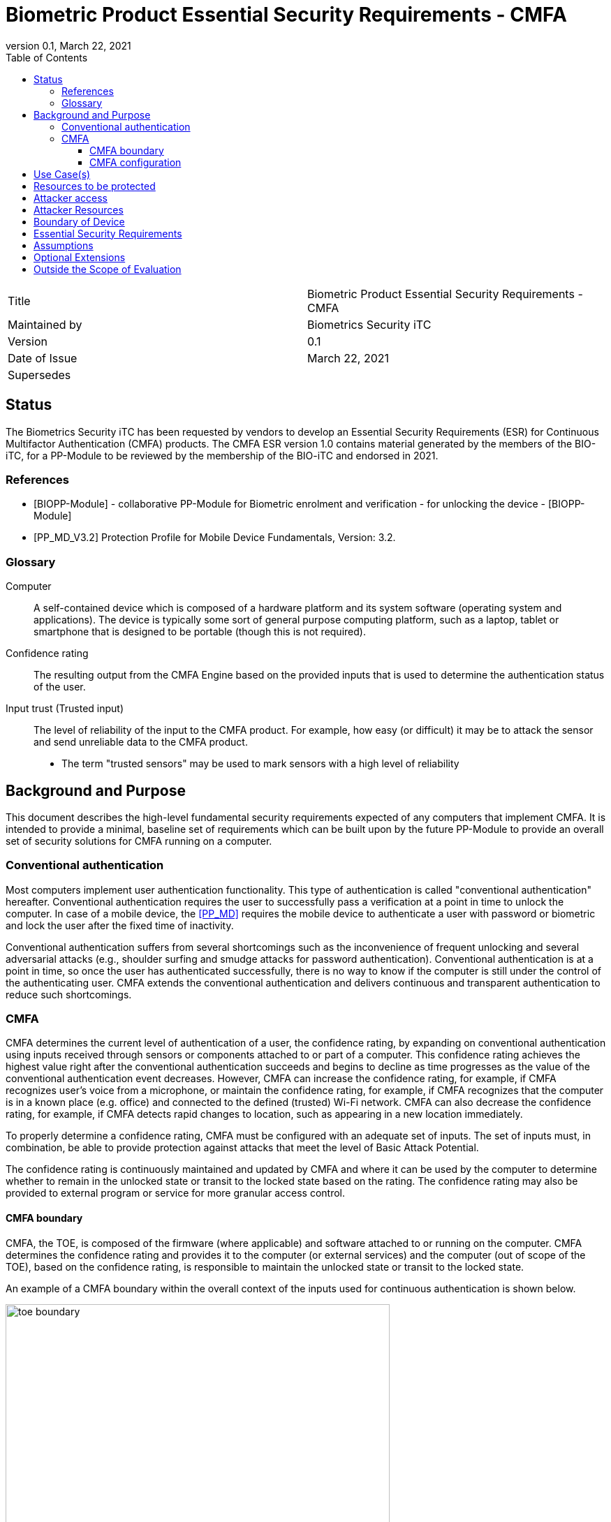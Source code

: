 = Biometric Product Essential Security Requirements - CMFA
:showtitle:
:toc:
:toclevels: 3
:table-caption: Table
:imagesdir: images
:revnumber: 0.1
:revdate: March 22, 2021
:xrefstyle: full

:iTC-longname: Biometrics Security
:iTC-shortname: BIO-iTC
:iTC-email: isec-itc-bio-info@ipa.go.jp
:iTC-website: https://biometricitc.github.io/
:iTC-GitHub: https://github.com/biometricITC/cPP-biometrics
:iTC-ITname: BIT

[cols=".^1,.^1"]
|===

|Title
|Biometric Product Essential Security Requirements - CMFA

|Maintained by
|Biometrics Security iTC

|Version
|{revnumber}

|Date of Issue
|{revdate}

|Supersedes
|

|===

== Status
The {itc-longname} iTC has been requested by vendors to develop an Essential Security Requirements (ESR) for Continuous Multifactor Authentication (CMFA) products. The CMFA ESR version 1.0 contains material generated by the members of the {itc-shortname}, for a PP-Module to be reviewed by the membership of the {itc-shortname} and endorsed in 2021.

=== References
* [#BIOPP-Module]#[BIOPP-Module]# - collaborative PP-Module for Biometric enrolment and verification - for unlocking the device - [BIOPP-Module]
* [#PP_MD]#[PP_MD_V3.2]# Protection Profile for Mobile Device Fundamentals, Version: 3.2.

=== Glossary
Computer::
	A self-contained device which is composed of a hardware platform and its system software (operating system and applications). The device is typically some sort of general purpose computing platform, such as a laptop, tablet or smartphone that is designed to be portable (though this is not required).

Confidence rating::
	The resulting output from the CMFA Engine based on the provided inputs that is used to determine the authentication status of the user.

Input trust (Trusted input)::
	The level of reliability of the input to the CMFA product. For example, how easy (or difficult) it may be to attack the sensor and send unreliable data to the CMFA product.
	* The term "trusted sensors" may be used to mark sensors with a high level of reliability

== Background and Purpose

This document describes the high-level fundamental security requirements expected of any computers that implement CMFA. It is intended to provide a minimal, baseline set of requirements which can be built upon by the future PP-Module to provide an overall set of security solutions for CMFA running on a computer.

=== Conventional authentication
Most computers implement user authentication functionality. This type of authentication is called "conventional authentication" hereafter. Conventional authentication requires the user to successfully pass a verification at a point in time to unlock the computer. In case of a mobile device, the <<PP_MD>> requires the mobile device to authenticate a user with password or biometric and lock the user after the fixed time of inactivity. 

Conventional authentication suffers from several shortcomings such as the inconvenience of frequent unlocking and several adversarial attacks (e.g., shoulder surfing and smudge attacks for password authentication). Conventional authentication is at a point in time, so once the user has authenticated successfully, there is no way to know if the computer is still under the control of the authenticating user. CMFA extends the conventional authentication and delivers continuous and transparent authentication to reduce such shortcomings.

=== CMFA
CMFA determines the current level of authentication of a user, the confidence rating, by expanding on conventional authentication using inputs received through sensors or components attached to or part of a computer. This confidence rating achieves the highest value right after the conventional authentication succeeds and begins to decline as time progresses as the value of the conventional authentication event decreases. However, CMFA can increase the confidence rating, for example, if CMFA recognizes user’s voice from a microphone, or maintain the confidence rating, for example, if CMFA recognizes that the computer is in a known place (e.g. office) and connected to the defined (trusted) Wi-Fi network. CMFA can also decrease the confidence rating, for example, if CMFA detects rapid changes to location, such as appearing in a new location immediately.

To properly determine a confidence rating, CMFA must be configured with an adequate set of inputs. The set of inputs must, in combination, be able to provide protection against attacks that meet the level of Basic Attack Potential.

The confidence rating is continuously maintained and updated by CMFA and where it can be used by the computer to determine whether to remain in the unlocked state or transit to the locked state based on the rating. The confidence rating may also be provided to external program or service for more granular access control. 

==== CMFA boundary
CMFA, the TOE, is composed of the firmware (where applicable) and software attached to or running on the computer. CMFA determines the confidence rating and provides it to the computer (or external services) and the computer (out of scope of the TOE), based on the confidence rating, is responsible to maintain the unlocked state or transit to the locked state.

An example of a CMFA boundary within the overall context of the inputs used for continuous authentication is shown below.

.Example CMFA Boundary
image::toe-boundary.png[width=80%,align="center"]

* The purple boundary is the CMFA TOE, including the CMFA Engine, the CMFA Signal Verification and the Admin interface
** CMFA Engine is the core of the system, determining the confidence rating based on inputs and configuration data
** CMFA Signal Verification is used to establish the trust level of the incoming input data (Yellow boxes)
** Admin is the component that receives configuration data from the external management service (such as an EMM)
* The orange Biometric Sensors & PAD are for any dedicated biometric sensors (such as face, fingerprint or vein) that are used for the conventional authentication (or has been validated to) the requirements of [BIOPP-Module]. CMFA Engine will set the confidence rating to the highest value when biometric verification using one of these dedicated biometric sensors succeeds. Biometric sensors (e.g. microphone for voice) that are not the dedicated biometric ones may also be used to maintain or increase the confidence rating.
* The yellow sensors/connection input can cover any type of input that may be used. For example, the type of Wi-Fi connection, location data, time or wearable device connectivity. They can also include non-certified biometrics that may also be used for input.
The different color lines are used to show an example of paths and the level of trust that is associated with the input.

* Black lines show "internal" communications between components
* Green lines show highly trusted input (trust established both by the source and the path to the TOE) that can be trusted fully without additional checks (and hence is input directly to the CMFA Engine)
* Red lines show less trusted input that must be checked before being used
* Yellow, dashed lines show potential alternative paths for sources (generally for sources that may be normally considered highly trusted but which may want to be separately verified anyway)

==== CMFA configuration
The configuration process for CMFA is likely to encompass multiple steps, covering both administrator and user actions. The administrator may provide configuration information such as acceptable Wi-Fi networks, time settings, location data or specific sensors to be used. The user may provide biometric data for user enrolment if additional biometric sensor is configured, or select external devices to use as sensor input. This combination of information provided by the administrator and user would be used for configuration of CMFA.

== Use Case(s)
CMFA is used primarily for continuous authentication of a user for computers such as smartphones, where the confidence rating is used to determine the locked state of the computer. 

In addition to being used by the computer for determining the locked state, the confidence rating can also be provided to other systems, such as applications installed on the computer or to external services such as a PC login at the office, building or room entrance control or ATMs. Those external services may communicate CMFA related information to the computer so that the external services can request additional user data, such as specific sensor information, to perform secondary CMFA analysis before granting the access to a user.

The first version of the PP-Module will focus on the use case that the CMFA is used for continuously authentication to determine the state of a computer itself. Additional PP-Modules have to be created for other use cases.

== Resources to be protected
* The confidence rating determined by the CMFA that is provided to the computer (or trusted external third party or service). 
* Any personal information gathered by CMFA, such as biometric information and behavior patterns of a user.
* Any data used to determine the confidence rating including CMFA configuration data.

(User data stored on the computer shall be protected by the computer itself)

== Attacker access
* An attacker can steal the computer in the unlocked state however an attacker needs to take some actions (e.g. take the computer out of office that GPS can detect) before accessing CMFA data, user data or service stored in the computer. If the CMFA uses biometric sensors or learns behavior patterns of a user, biometric enrolment and learning shall be done by a legitimate user in the protected environment (i.e. an attacker cannot attack the CMFA during biometric enrolment and learning user behavior).

* [If a biometric sensor is used for CMFA, an attacker may present any kind of presentation attack instruments during biometric verification for the sake of impersonation.]

* [If a biometric sensor is used for CMFA, an attacker may try to spoof sensor/connection input during biometric verification for the sake of impersonation.]

Normal text indicates attacker access related to Essential Security Requirements and [Normal text within square parenthesis] indicate ones related to Optional Extensions.

== Attacker Resources
Any resources allowed to be used by the basic attack potential to examine and attack CMFA and inputs used by CMFA.

Commercially and/or publicly available software/knowledge/equipment, and, if it is commercially available, samples of the computer running CMFA to test and attack

== Boundary of Device
The hardware, firmware, software and security functionalities of the CMFA define the boundary

All of the security functionalities are contained and executed within the boundary of the CMFA (Refer <<CMFA boundary>> for more information)

== Essential Security Requirements
*CMFA shall allow a user or administrator to select or de-select inputs used for continuous authentication.* 

*CMFA shall configure an adequate set of inputs for continuous authentication.*

*CMFA shall define the trust (reliability) of all inputs.*

*CMFA shall continuously and accurately determine the current level of confidence in the authentication of a user based on inputs and configuration data.*

*CMFA shall protect CMFA data, especially sensitive personal information, in cooperation with its operating environment.*

== Assumptions
*A computer conforms to the relevant PP and is assumed to be configured in a secure manner*

*Admin or user configures the CMFA and its operating environment correctly in a manner to ensure that the security policies will be enforced*

*Any user enrolment process is assumed to be done by a legitimate user in the protected environment*

*A computer that runs CMFA is assumed to be used in a controlled and observable environment*

== Optional Extensions

Requirements captured in this section may already be realized in some products in this technology class, but this ESR is not mandating these capabilities exist in “baseline” level products.

*CMFA shall prevent biometric verification from being successful when presentation attack instruments are used* 

== Outside the Scope of Evaluation
*none*
